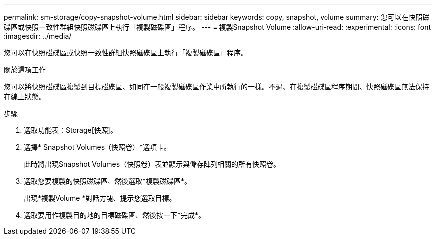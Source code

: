 ---
permalink: sm-storage/copy-snapshot-volume.html 
sidebar: sidebar 
keywords: copy, snapshot, volume 
summary: 您可以在快照磁碟區或快照一致性群組快照磁碟區上執行「複製磁碟區」程序。 
---
= 複製Snapshot Volume
:allow-uri-read: 
:experimental: 
:icons: font
:imagesdir: ../media/


[role="lead"]
您可以在快照磁碟區或快照一致性群組快照磁碟區上執行「複製磁碟區」程序。

.關於這項工作
您可以將快照磁碟區複製到目標磁碟區、如同在一般複製磁碟區作業中所執行的一樣。不過、在複製磁碟區程序期間、快照磁碟區無法保持在線上狀態。

.步驟
. 選取功能表：Storage[快照]。
. 選擇* Snapshot Volumes（快照卷）*選項卡。
+
此時將出現Snapshot Volumes（快照卷）表並顯示與儲存陣列相關的所有快照卷。

. 選取您要複製的快照磁碟區、然後選取*複製磁碟區*。
+
出現*複製Volume *對話方塊、提示您選取目標。

. 選取要用作複製目的地的目標磁碟區、然後按一下*完成*。

